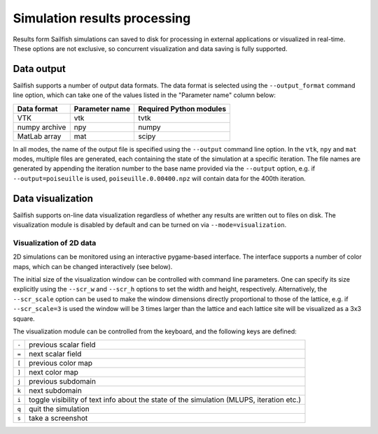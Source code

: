 Simulation results processing
=============================

Results form Sailfish simulations can saved to disk for processing in external
applications or visualized in real-time.  These options are not exclusive, so
concurrent visualization and data saving is fully supported.

Data output
-----------

Sailfish supports a number of output data formats.  The data format is selected
using the ``--output_format`` command line option, which can take one of the
values listed in the "Parameter name" column below:

============= ============== =======================
Data format   Parameter name Required Python modules
============= ============== =======================
VTK           vtk            tvtk
numpy archive npy            numpy
MatLab array  mat            scipy
============= ============== =======================

In all modes, the name of the output file is specified using the ``--output`` command
line option.  In the ``vtk``, ``npy`` and ``mat`` modes, multiple files are generated,
each containing the state of the simulation at a specific iteration.  The file names
are generated by appending the iteration number to the base name provided via the
``--output`` option, e.g. if ``--output=poiseuille`` is used, ``poiseuille.0.00400.npz``
will contain data for the 400th iteration.

Data visualization
------------------

Sailfish supports on-line data visualization regardless of whether any results are
written out to files on disk.  The visualization module is disabled by default and
can be turned on via ``--mode=visualization``.

Visualization of 2D data
^^^^^^^^^^^^^^^^^^^^^^^^

2D simulations can be monitored using an interactive pygame-based interface.
The interface supports a number of color maps, which can be changed interactively (see below).

The initial size of the visualization window can be controlled with command line parameters.
One can specify its size explicitly using the ``--scr_w`` and ``--scr_h`` options
to set the width and height, respectively.  Alternatively, the ``--scr_scale`` option can
be used to make the window dimensions directly proportional to those of the lattice, e.g.
if ``--scr_scale=3`` is used the window will be 3 times larger than the lattice and each
lattice site will be visualized as a 3x3 square.

The visualization module can be controlled from the keyboard, and the following
keys are defined:

=====  ============================================================================================
``-``  previous scalar field
``=``  next scalar field
``[``  previous color map
``]``  next color map
``j``  previous subdomain
``k``  next subdomain
``i``  toggle visibility of text info about the state of the simulation (MLUPS, iteration etc.)
``q``  quit the simulation
``s``  take a screenshot
=====  ============================================================================================
